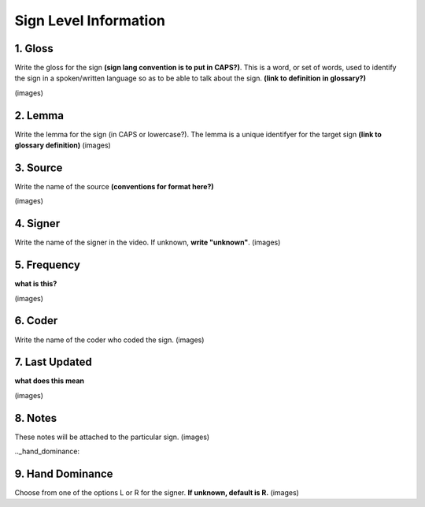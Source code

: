 .. _sign_level_info:

*********************
Sign Level Information
*********************


.. _gloss:

1. Gloss
``````````

Write the gloss for the sign **(sign lang convention is to put in CAPS?)**. This is a word, or set of words, used to identify the sign in a spoken/written language so as to be able to talk about the sign. **(link to definition in glossary?)**

(images)



.. _lemma:

2. Lemma
``````````
Write the lemma for the sign (in CAPS or lowercase?). The lemma is a unique identifyer for the target sign **(link to glossary definition)**
(images)



.. _source:

3. Source
``````````
Write the name of the source **(conventions for format here?)**

(images)



.. _signer:

4. Signer
``````````
Write the name of the signer in the video. If unknown, **write "unknown"**.
(images)


.. _frequency:

5. Frequency
``````````
**what is this?**

(images)



.. _coder:

6. Coder
``````````
Write the name of the coder who coded the sign.
(images)

.. _last_updated:

7. Last Updated
``````````
**what does this mean**

(images)

.. _notes:

8. Notes
``````````
These notes will be attached to the particular sign. 
(images)

.._hand_dominance:

9. Hand Dominance
``````````
Choose from one of the options L or R for the signer. **If unknown, default is R.**
(images)
